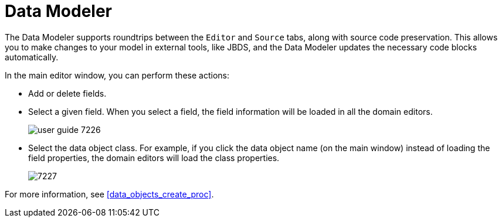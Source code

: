 [id='data_modeler_con']
= Data Modeler

ifdef::BAS[]
The Data Modeler is the built-in editor for creating and editing data objects as part of a Project data model from Business Central (in the *Data Objects* panel of your Project Explorer). These custom data types can then be used in any resource (such as a Process) after they have been imported.
endif::BAS[]
ifdef::DM[]
The Data Modeler is the built-in editor for creating facts or data objects as part of a Project data model from Business Central (in the *Data Objects* panel of your Project Explorer). These custom data types can be then used in any resource (such as a Guided Decision Table) after they have been imported.
endif::DM[]

The Data Modeler supports roundtrips between the `Editor` and `Source` tabs, along with source code preservation.
This allows you to make changes to your model in external tools, like JBDS, and the Data Modeler updates the necessary code blocks automatically.

In the main editor window, you can perform these actions:

* Add or delete fields.
* Select a given field. When you select a field, the field information will be loaded in all the domain editors.
+

image::user-guide-7226.png[]

* Select the data object class. For example, if you click the data object name (on the main window) instead of loading the field properties, the domain editors will load the class properties.
+

image::7227.png[]

For more information, see <<data_objects_create_proc>>.
